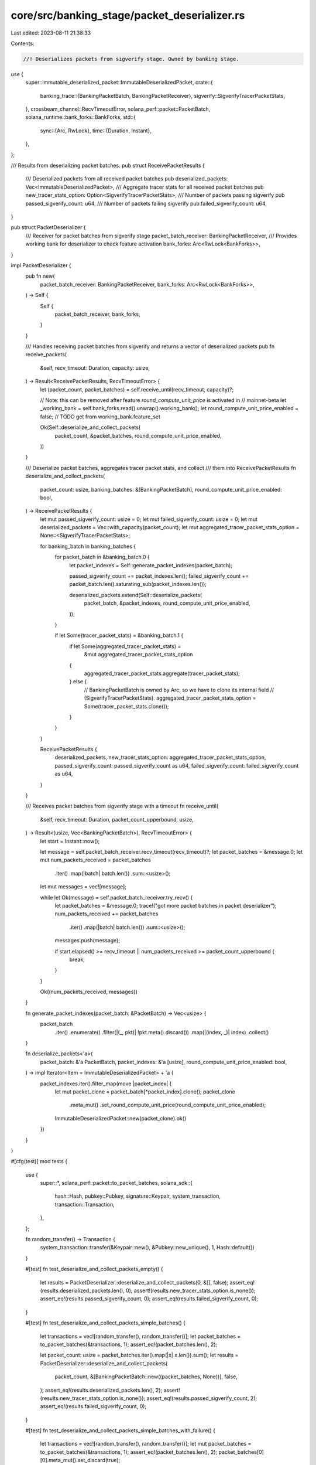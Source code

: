 core/src/banking_stage/packet_deserializer.rs
=============================================

Last edited: 2023-08-11 21:38:33

Contents:

.. code-block:: rs

    //! Deserializes packets from sigverify stage. Owned by banking stage.

use {
    super::immutable_deserialized_packet::ImmutableDeserializedPacket,
    crate::{
        banking_trace::{BankingPacketBatch, BankingPacketReceiver},
        sigverify::SigverifyTracerPacketStats,
    },
    crossbeam_channel::RecvTimeoutError,
    solana_perf::packet::PacketBatch,
    solana_runtime::bank_forks::BankForks,
    std::{
        sync::{Arc, RwLock},
        time::{Duration, Instant},
    },
};

/// Results from deserializing packet batches.
pub struct ReceivePacketResults {
    /// Deserialized packets from all received packet batches
    pub deserialized_packets: Vec<ImmutableDeserializedPacket>,
    /// Aggregate tracer stats for all received packet batches
    pub new_tracer_stats_option: Option<SigverifyTracerPacketStats>,
    /// Number of packets passing sigverify
    pub passed_sigverify_count: u64,
    /// Number of packets failing sigverify
    pub failed_sigverify_count: u64,
}

pub struct PacketDeserializer {
    /// Receiver for packet batches from sigverify stage
    packet_batch_receiver: BankingPacketReceiver,
    /// Provides working bank for deserializer to check feature activation
    bank_forks: Arc<RwLock<BankForks>>,
}

impl PacketDeserializer {
    pub fn new(
        packet_batch_receiver: BankingPacketReceiver,
        bank_forks: Arc<RwLock<BankForks>>,
    ) -> Self {
        Self {
            packet_batch_receiver,
            bank_forks,
        }
    }

    /// Handles receiving packet batches from sigverify and returns a vector of deserialized packets
    pub fn receive_packets(
        &self,
        recv_timeout: Duration,
        capacity: usize,
    ) -> Result<ReceivePacketResults, RecvTimeoutError> {
        let (packet_count, packet_batches) = self.receive_until(recv_timeout, capacity)?;

        // Note: this can be removed after feature `round_compute_unit_price` is activated in
        // mainnet-beta
        let _working_bank = self.bank_forks.read().unwrap().working_bank();
        let round_compute_unit_price_enabled = false; // TODO get from working_bank.feature_set

        Ok(Self::deserialize_and_collect_packets(
            packet_count,
            &packet_batches,
            round_compute_unit_price_enabled,
        ))
    }

    /// Deserialize packet batches, aggregates tracer packet stats, and collect
    /// them into ReceivePacketResults
    fn deserialize_and_collect_packets(
        packet_count: usize,
        banking_batches: &[BankingPacketBatch],
        round_compute_unit_price_enabled: bool,
    ) -> ReceivePacketResults {
        let mut passed_sigverify_count: usize = 0;
        let mut failed_sigverify_count: usize = 0;
        let mut deserialized_packets = Vec::with_capacity(packet_count);
        let mut aggregated_tracer_packet_stats_option = None::<SigverifyTracerPacketStats>;

        for banking_batch in banking_batches {
            for packet_batch in &banking_batch.0 {
                let packet_indexes = Self::generate_packet_indexes(packet_batch);

                passed_sigverify_count += packet_indexes.len();
                failed_sigverify_count += packet_batch.len().saturating_sub(packet_indexes.len());

                deserialized_packets.extend(Self::deserialize_packets(
                    packet_batch,
                    &packet_indexes,
                    round_compute_unit_price_enabled,
                ));
            }

            if let Some(tracer_packet_stats) = &banking_batch.1 {
                if let Some(aggregated_tracer_packet_stats) =
                    &mut aggregated_tracer_packet_stats_option
                {
                    aggregated_tracer_packet_stats.aggregate(tracer_packet_stats);
                } else {
                    // BankingPacketBatch is owned by Arc; so we have to clone its internal field
                    // (SigverifyTracerPacketStats).
                    aggregated_tracer_packet_stats_option = Some(tracer_packet_stats.clone());
                }
            }
        }

        ReceivePacketResults {
            deserialized_packets,
            new_tracer_stats_option: aggregated_tracer_packet_stats_option,
            passed_sigverify_count: passed_sigverify_count as u64,
            failed_sigverify_count: failed_sigverify_count as u64,
        }
    }

    /// Receives packet batches from sigverify stage with a timeout
    fn receive_until(
        &self,
        recv_timeout: Duration,
        packet_count_upperbound: usize,
    ) -> Result<(usize, Vec<BankingPacketBatch>), RecvTimeoutError> {
        let start = Instant::now();

        let message = self.packet_batch_receiver.recv_timeout(recv_timeout)?;
        let packet_batches = &message.0;
        let mut num_packets_received = packet_batches
            .iter()
            .map(|batch| batch.len())
            .sum::<usize>();
        let mut messages = vec![message];

        while let Ok(message) = self.packet_batch_receiver.try_recv() {
            let packet_batches = &message.0;
            trace!("got more packet batches in packet deserializer");
            num_packets_received += packet_batches
                .iter()
                .map(|batch| batch.len())
                .sum::<usize>();
            messages.push(message);

            if start.elapsed() >= recv_timeout || num_packets_received >= packet_count_upperbound {
                break;
            }
        }

        Ok((num_packets_received, messages))
    }

    fn generate_packet_indexes(packet_batch: &PacketBatch) -> Vec<usize> {
        packet_batch
            .iter()
            .enumerate()
            .filter(|(_, pkt)| !pkt.meta().discard())
            .map(|(index, _)| index)
            .collect()
    }

    fn deserialize_packets<'a>(
        packet_batch: &'a PacketBatch,
        packet_indexes: &'a [usize],
        round_compute_unit_price_enabled: bool,
    ) -> impl Iterator<Item = ImmutableDeserializedPacket> + 'a {
        packet_indexes.iter().filter_map(move |packet_index| {
            let mut packet_clone = packet_batch[*packet_index].clone();
            packet_clone
                .meta_mut()
                .set_round_compute_unit_price(round_compute_unit_price_enabled);
            ImmutableDeserializedPacket::new(packet_clone).ok()
        })
    }
}

#[cfg(test)]
mod tests {
    use {
        super::*,
        solana_perf::packet::to_packet_batches,
        solana_sdk::{
            hash::Hash, pubkey::Pubkey, signature::Keypair, system_transaction,
            transaction::Transaction,
        },
    };

    fn random_transfer() -> Transaction {
        system_transaction::transfer(&Keypair::new(), &Pubkey::new_unique(), 1, Hash::default())
    }

    #[test]
    fn test_deserialize_and_collect_packets_empty() {
        let results = PacketDeserializer::deserialize_and_collect_packets(0, &[], false);
        assert_eq!(results.deserialized_packets.len(), 0);
        assert!(results.new_tracer_stats_option.is_none());
        assert_eq!(results.passed_sigverify_count, 0);
        assert_eq!(results.failed_sigverify_count, 0);
    }

    #[test]
    fn test_deserialize_and_collect_packets_simple_batches() {
        let transactions = vec![random_transfer(), random_transfer()];
        let packet_batches = to_packet_batches(&transactions, 1);
        assert_eq!(packet_batches.len(), 2);

        let packet_count: usize = packet_batches.iter().map(|x| x.len()).sum();
        let results = PacketDeserializer::deserialize_and_collect_packets(
            packet_count,
            &[BankingPacketBatch::new((packet_batches, None))],
            false,
        );
        assert_eq!(results.deserialized_packets.len(), 2);
        assert!(results.new_tracer_stats_option.is_none());
        assert_eq!(results.passed_sigverify_count, 2);
        assert_eq!(results.failed_sigverify_count, 0);
    }

    #[test]
    fn test_deserialize_and_collect_packets_simple_batches_with_failure() {
        let transactions = vec![random_transfer(), random_transfer()];
        let mut packet_batches = to_packet_batches(&transactions, 1);
        assert_eq!(packet_batches.len(), 2);
        packet_batches[0][0].meta_mut().set_discard(true);

        let packet_count: usize = packet_batches.iter().map(|x| x.len()).sum();
        let results = PacketDeserializer::deserialize_and_collect_packets(
            packet_count,
            &[BankingPacketBatch::new((packet_batches, None))],
            false,
        );
        assert_eq!(results.deserialized_packets.len(), 1);
        assert!(results.new_tracer_stats_option.is_none());
        assert_eq!(results.passed_sigverify_count, 1);
        assert_eq!(results.failed_sigverify_count, 1);
    }
}


